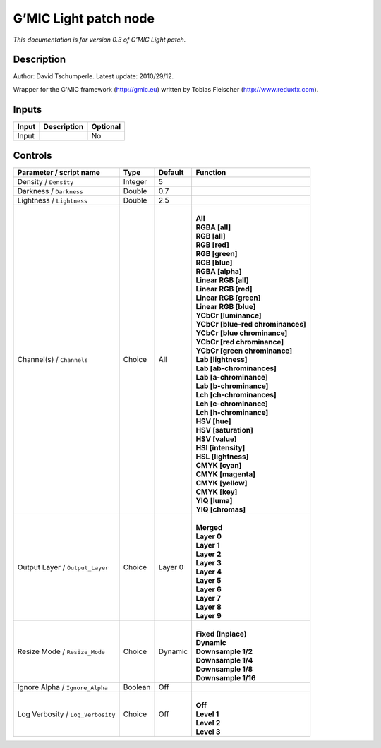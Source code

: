 .. _eu.gmic.Lightpatch:

G’MIC Light patch node
======================

*This documentation is for version 0.3 of G’MIC Light patch.*

Description
-----------

Author: David Tschumperle. Latest update: 2010/29/12.

Wrapper for the G’MIC framework (http://gmic.eu) written by Tobias Fleischer (http://www.reduxfx.com).

Inputs
------

+-------+-------------+----------+
| Input | Description | Optional |
+=======+=============+==========+
| Input |             | No       |
+-------+-------------+----------+

Controls
--------

.. tabularcolumns:: |>{\raggedright}p{0.2\columnwidth}|>{\raggedright}p{0.06\columnwidth}|>{\raggedright}p{0.07\columnwidth}|p{0.63\columnwidth}|

.. cssclass:: longtable

+-----------------------------------+---------+---------+-------------------------------------+
| Parameter / script name           | Type    | Default | Function                            |
+===================================+=========+=========+=====================================+
| Density / ``Density``             | Integer | 5       |                                     |
+-----------------------------------+---------+---------+-------------------------------------+
| Darkness / ``Darkness``           | Double  | 0.7     |                                     |
+-----------------------------------+---------+---------+-------------------------------------+
| Lightness / ``Lightness``         | Double  | 2.5     |                                     |
+-----------------------------------+---------+---------+-------------------------------------+
| Channel(s) / ``Channels``         | Choice  | All     | |                                   |
|                                   |         |         | | **All**                           |
|                                   |         |         | | **RGBA [all]**                    |
|                                   |         |         | | **RGB [all]**                     |
|                                   |         |         | | **RGB [red]**                     |
|                                   |         |         | | **RGB [green]**                   |
|                                   |         |         | | **RGB [blue]**                    |
|                                   |         |         | | **RGBA [alpha]**                  |
|                                   |         |         | | **Linear RGB [all]**              |
|                                   |         |         | | **Linear RGB [red]**              |
|                                   |         |         | | **Linear RGB [green]**            |
|                                   |         |         | | **Linear RGB [blue]**             |
|                                   |         |         | | **YCbCr [luminance]**             |
|                                   |         |         | | **YCbCr [blue-red chrominances]** |
|                                   |         |         | | **YCbCr [blue chrominance]**      |
|                                   |         |         | | **YCbCr [red chrominance]**       |
|                                   |         |         | | **YCbCr [green chrominance]**     |
|                                   |         |         | | **Lab [lightness]**               |
|                                   |         |         | | **Lab [ab-chrominances]**         |
|                                   |         |         | | **Lab [a-chrominance]**           |
|                                   |         |         | | **Lab [b-chrominance]**           |
|                                   |         |         | | **Lch [ch-chrominances]**         |
|                                   |         |         | | **Lch [c-chrominance]**           |
|                                   |         |         | | **Lch [h-chrominance]**           |
|                                   |         |         | | **HSV [hue]**                     |
|                                   |         |         | | **HSV [saturation]**              |
|                                   |         |         | | **HSV [value]**                   |
|                                   |         |         | | **HSI [intensity]**               |
|                                   |         |         | | **HSL [lightness]**               |
|                                   |         |         | | **CMYK [cyan]**                   |
|                                   |         |         | | **CMYK [magenta]**                |
|                                   |         |         | | **CMYK [yellow]**                 |
|                                   |         |         | | **CMYK [key]**                    |
|                                   |         |         | | **YIQ [luma]**                    |
|                                   |         |         | | **YIQ [chromas]**                 |
+-----------------------------------+---------+---------+-------------------------------------+
| Output Layer / ``Output_Layer``   | Choice  | Layer 0 | |                                   |
|                                   |         |         | | **Merged**                        |
|                                   |         |         | | **Layer 0**                       |
|                                   |         |         | | **Layer 1**                       |
|                                   |         |         | | **Layer 2**                       |
|                                   |         |         | | **Layer 3**                       |
|                                   |         |         | | **Layer 4**                       |
|                                   |         |         | | **Layer 5**                       |
|                                   |         |         | | **Layer 6**                       |
|                                   |         |         | | **Layer 7**                       |
|                                   |         |         | | **Layer 8**                       |
|                                   |         |         | | **Layer 9**                       |
+-----------------------------------+---------+---------+-------------------------------------+
| Resize Mode / ``Resize_Mode``     | Choice  | Dynamic | |                                   |
|                                   |         |         | | **Fixed (Inplace)**               |
|                                   |         |         | | **Dynamic**                       |
|                                   |         |         | | **Downsample 1/2**                |
|                                   |         |         | | **Downsample 1/4**                |
|                                   |         |         | | **Downsample 1/8**                |
|                                   |         |         | | **Downsample 1/16**               |
+-----------------------------------+---------+---------+-------------------------------------+
| Ignore Alpha / ``Ignore_Alpha``   | Boolean | Off     |                                     |
+-----------------------------------+---------+---------+-------------------------------------+
| Log Verbosity / ``Log_Verbosity`` | Choice  | Off     | |                                   |
|                                   |         |         | | **Off**                           |
|                                   |         |         | | **Level 1**                       |
|                                   |         |         | | **Level 2**                       |
|                                   |         |         | | **Level 3**                       |
+-----------------------------------+---------+---------+-------------------------------------+
